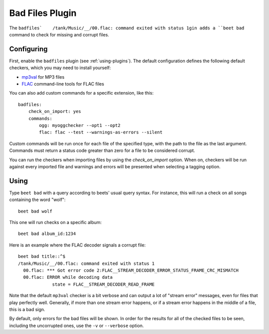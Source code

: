 Bad Files Plugin
================

The ``badfiles`    /tank/Music/__/00.flac: command exited with status 1gin adds a ``beet bad`` command to check for missing and
corrupt files.

Configuring
-----------

First, enable the ``badfiles`` plugin (see :ref:`using-plugins`). The default
configuration defines the following default checkers, which you may need to
install yourself:

* `mp3val`_ for MP3 files
* `FLAC`_ command-line tools for FLAC files

You can also add custom commands for a specific extension, like this::

    badfiles:
        check_on_import: yes
        commands:
            ogg: myoggchecker --opt1 --opt2
            flac: flac --test --warnings-as-errors --silent

Custom commands will be run once for each file of the specified type, with the
path to the file as the last argument. Commands must return a status code
greater than zero for a file to be considered corrupt.

You can run the checkers when importing files by using the `check_on_import`
option. When on, checkers will be run against every imported file and warnings
and errors will be presented when selecting a tagging option.

.. _mp3val: http://mp3val.sourceforge.net/
.. _flac: https://xiph.org/flac/

Using
-----

Type ``beet bad`` with a query according to beets' usual query syntax. For
instance, this will run a check on all songs containing the word "wolf"::

    beet bad wolf

This one will run checks on a specific album::

    beet bad album_id:1234

Here is an example where the FLAC decoder signals a corrupt file::

    beet bad title::^$
    /tank/Music/__/00.flac: command exited with status 1
      00.flac: *** Got error code 2:FLAC__STREAM_DECODER_ERROR_STATUS_FRAME_CRC_MISMATCH
      00.flac: ERROR while decoding data
                 state = FLAC__STREAM_DECODER_READ_FRAME

Note that the default ``mp3val`` checker is a bit verbose and can output a lot
of "stream error" messages, even for files that play perfectly well.
Generally, if more than one stream error happens, or if a stream error happens
in the middle of a file, this is a bad sign.

By default, only errors for the bad files will be shown. In order for the
results for all of the checked files to be seen, including the uncorrupted
ones, use the ``-v`` or ``--verbose`` option.
